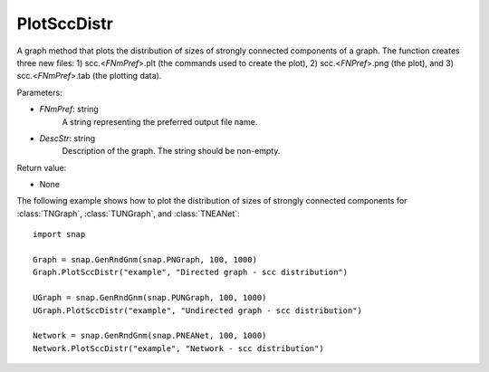 PlotSccDistr
''''''''''''

.. function:: PlotSccDistr(FNmPref, DescStr)

A graph method that plots the distribution of sizes of strongly connected components of a graph. The function creates three new files: 1) scc.<*FNmPref*>.plt (the commands used to create the plot), 2) scc.<*FNPref*>.png (the plot), and 3) scc.<*FNmPref*>.tab (the plotting data).

Parameters:

- *FNmPref*: string
    A string representing the preferred output file name.

- *DescStr*: string
    Description of the graph. The string should be non-empty.

Return value:

- None
  
  
The following example shows how to plot the distribution of sizes of strongly connected components for :class:`TNGraph`, :class:`TUNGraph`, and :class:`TNEANet`::

    import snap

    Graph = snap.GenRndGnm(snap.PNGraph, 100, 1000)
    Graph.PlotSccDistr("example", "Directed graph - scc distribution")

    UGraph = snap.GenRndGnm(snap.PUNGraph, 100, 1000)
    UGraph.PlotSccDistr("example", "Undirected graph - scc distribution")

    Network = snap.GenRndGnm(snap.PNEANet, 100, 1000)
    Network.PlotSccDistr("example", "Network - scc distribution")

